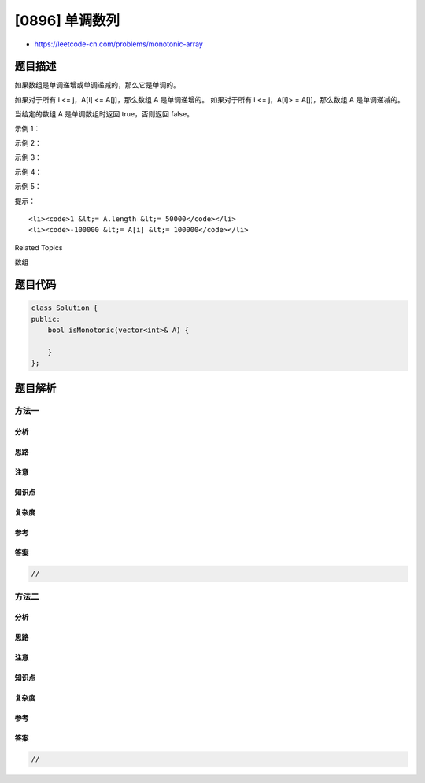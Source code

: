 [0896] 单调数列
===============

-  https://leetcode-cn.com/problems/monotonic-array

题目描述
--------

.. raw:: html

   <p>

如果数组是单调递增或单调递减的，那么它是单调的。

.. raw:: html

   </p>

.. raw:: html

   <p>

如果对于所有 i <= j，A[i] <= A[j]，那么数组 A 是单调递增的。
如果对于所有 i <= j，A[i]> = A[j]，那么数组 A 是单调递减的。

.. raw:: html

   </p>

.. raw:: html

   <p>

当给定的数组 A 是单调数组时返回 true，否则返回 false。

.. raw:: html

   </p>

.. raw:: html

   <p>

 

.. raw:: html

   </p>

.. raw:: html

   <ol>

.. raw:: html

   </ol>

.. raw:: html

   <p>

示例 1：

.. raw:: html

   </p>

.. raw:: html

   <pre><strong>输入：</strong>[1,2,2,3]
   <strong>输出：</strong>true
   </pre>

.. raw:: html

   <p>

示例 2：

.. raw:: html

   </p>

.. raw:: html

   <pre><strong>输入：</strong>[6,5,4,4]
   <strong>输出：</strong>true
   </pre>

.. raw:: html

   <p>

示例 3：

.. raw:: html

   </p>

.. raw:: html

   <pre><strong>输入：</strong>[1,3,2]
   <strong>输出：</strong>false
   </pre>

.. raw:: html

   <p>

示例 4：

.. raw:: html

   </p>

.. raw:: html

   <pre><strong>输入：</strong>[1,2,4,5]
   <strong>输出：</strong>true
   </pre>

.. raw:: html

   <p>

示例 5：

.. raw:: html

   </p>

.. raw:: html

   <pre><strong>输入：</strong>[1,1,1]
   <strong>输出：</strong>true
   </pre>

.. raw:: html

   <p>

 

.. raw:: html

   </p>

.. raw:: html

   <p>

提示：

.. raw:: html

   </p>

.. raw:: html

   <ol>

::

    <li><code>1 &lt;= A.length &lt;= 50000</code></li>
    <li><code>-100000 &lt;= A[i] &lt;= 100000</code></li>

.. raw:: html

   </ol>

.. raw:: html

   <div>

.. raw:: html

   <div>

Related Topics

.. raw:: html

   </div>

.. raw:: html

   <div>

.. raw:: html

   <li>

数组

.. raw:: html

   </li>

.. raw:: html

   </div>

.. raw:: html

   </div>

题目代码
--------

.. code:: cpp

    class Solution {
    public:
        bool isMonotonic(vector<int>& A) {

        }
    };

题目解析
--------

方法一
~~~~~~

分析
^^^^

思路
^^^^

注意
^^^^

知识点
^^^^^^

复杂度
^^^^^^

参考
^^^^

答案
^^^^

.. code:: cpp

    //

方法二
~~~~~~

分析
^^^^

思路
^^^^

注意
^^^^

知识点
^^^^^^

复杂度
^^^^^^

参考
^^^^

答案
^^^^

.. code:: cpp

    //
